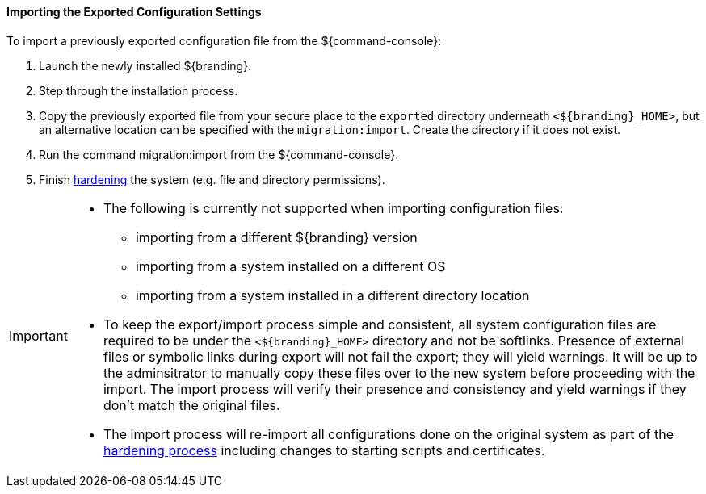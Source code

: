 :title: Importing the exported configuration settings
:type: configuringImport
:status: published
:summary: Importing the exported configuration settings.
:order: 02

==== Importing the Exported Configuration Settings

To import a previously exported configuration file from the ${command-console}:

. Launch the newly installed ${branding}.
. Step through the installation process.
. Copy the previously exported file from your secure place to the `exported` directory underneath `<${branding}_HOME>`, but an alternative location can be specified with the `migration:import`. Create the directory if it does not exist.
. Run the command migration:import from the ${command-console}.
. Finish <<_hardening_checklist,hardening>> the system (e.g. file and directory permissions).

[IMPORTANT]
====
* The following is currently not supported when importing configuration files:
** importing from a different ${branding} version
** importing from a system installed on a different OS
** importing from a system installed in a different directory location
* To keep the export/import process simple and consistent, all system configuration files are required to be under the `<${branding}_HOME>` directory and not be softlinks. Presence of external files or symbolic links during export will not fail the export; they will yield warnings. It will be up to the adminsitrator to manually copy these files over to the new system before proceeding with the import. The import process will verify their presence and consistency and yield warnings if they don't match the original files.
* The import process will re-import all configurations done on the original system as part of the <<_hardening_checklist,hardening process>> including changes to starting scripts and certificates.
====

